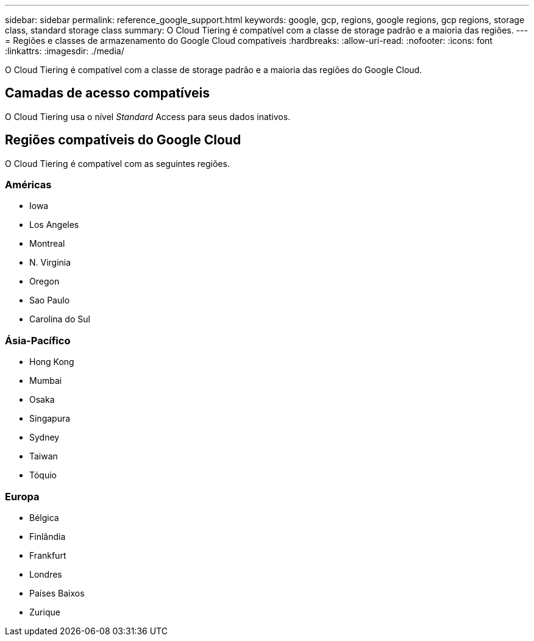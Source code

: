 ---
sidebar: sidebar 
permalink: reference_google_support.html 
keywords: google, gcp, regions, google regions, gcp regions, storage class, standard storage class 
summary: O Cloud Tiering é compatível com a classe de storage padrão e a maioria das regiões. 
---
= Regiões e classes de armazenamento do Google Cloud compatíveis
:hardbreaks:
:allow-uri-read: 
:nofooter: 
:icons: font
:linkattrs: 
:imagesdir: ./media/


[role="lead"]
O Cloud Tiering é compatível com a classe de storage padrão e a maioria das regiões do Google Cloud.



== Camadas de acesso compatíveis

O Cloud Tiering usa o nível _Standard_ Access para seus dados inativos.



== Regiões compatíveis do Google Cloud

O Cloud Tiering é compatível com as seguintes regiões.



=== Américas

* Iowa
* Los Angeles
* Montreal
* N. Virginia
* Oregon
* Sao Paulo
* Carolina do Sul




=== Ásia-Pacífico

* Hong Kong
* Mumbai
* Osaka
* Singapura
* Sydney
* Taiwan
* Tóquio




=== Europa

* Bélgica
* Finlândia
* Frankfurt
* Londres
* Países Baixos
* Zurique

